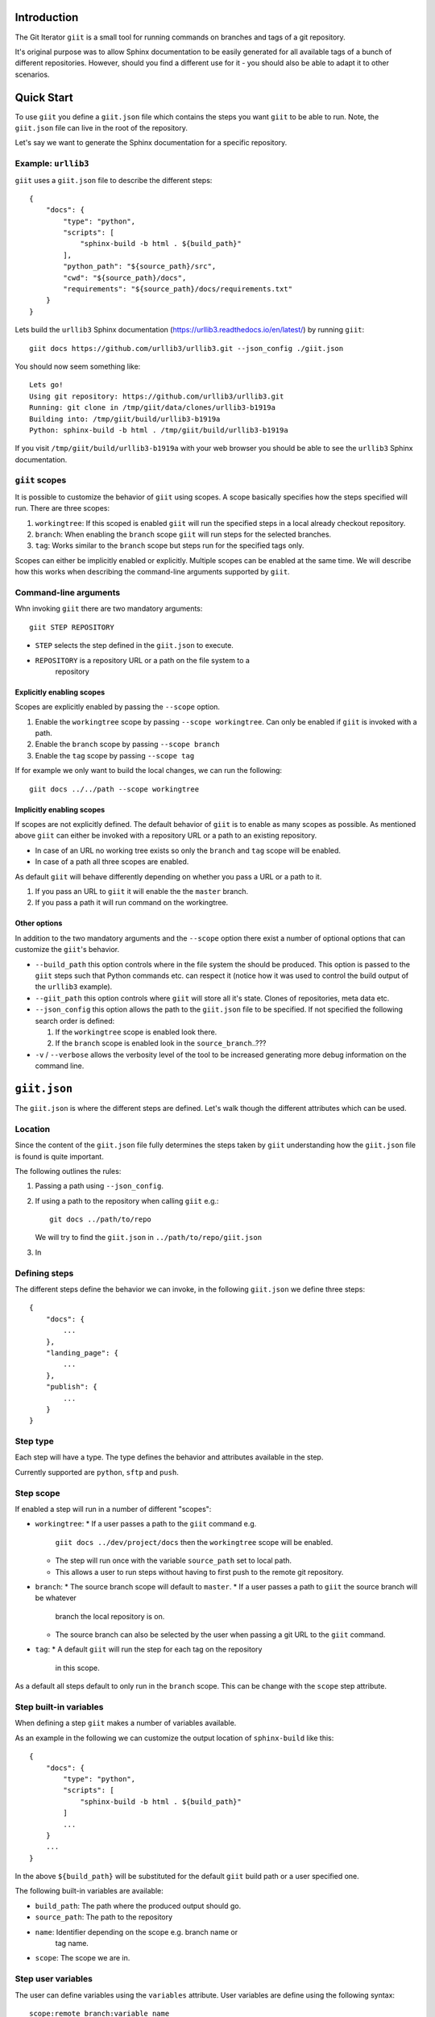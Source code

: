 Introduction
============

.. image:: https://ci.appveyor.com/api/projects/status/mld0fa79ox939fex/branch/master?svg=true
    :target: https://ci.appveyor.com/project/SteinwurfApS/giit

.. image:: https://travis-ci.org/steinwurf/giit.svg?branch=master
    :target: https://travis-ci.org/steinwurf/giit

The Git Iterator ``giit`` is a small tool for running commands on
branches and tags of a git repository.

It's original purpose was to allow Sphinx documentation to be easily
generated for all available tags of a bunch of different repositories. However,
should you find a different use for it - you should also be able to adapt it
to other scenarios.

Quick Start
===========

To use ``giit`` you define a ``giit.json`` file which contains the steps
you want ``giit`` to be able to run. Note, the ``giit.json`` file can
live in the root of the repository.

Let's say we want to generate the Sphinx documentation for a specific
repository.

Example: ``urllib3``
--------------------

``giit`` uses a ``giit.json`` file to describe the different steps::

    {
        "docs": {
            "type": "python",
            "scripts": [
                "sphinx-build -b html . ${build_path}"
            ],
            "python_path": "${source_path}/src",
            "cwd": "${source_path}/docs",
            "requirements": "${source_path}/docs/requirements.txt"
        }
    }

Lets build the ``urllib3`` Sphinx documentation
(https://urllib3.readthedocs.io/en/latest/) by running ``giit``::

    giit docs https://github.com/urllib3/urllib3.git --json_config ./giit.json

You should now seem something like::

    Lets go!
    Using git repository: https://github.com/urllib3/urllib3.git
    Running: git clone in /tmp/giit/data/clones/urllib3-b1919a
    Building into: /tmp/giit/build/urllib3-b1919a
    Python: sphinx-build -b html . /tmp/giit/build/urllib3-b1919a

If you visit ``/tmp/giit/build/urllib3-b1919a`` with your web browser
you should be able to see the ``urllib3`` Sphinx documentation.

``giit`` scopes
---------------

It is possible to customize the behavior of ``giit`` using scopes. A scope
basically specifies how the steps specified will run. There are
three scopes:

1. ``workingtree``: If this scoped is enabled ``giit`` will run the specified
   steps in a local already checkout repository.

2. ``branch``: When enabling the ``branch`` scope ``giit`` will run steps for
   the selected branches.

3. ``tag``: Works similar to the ``branch`` scope but steps run for the specified
   tags only.

Scopes can either be implicitly enabled or explicitly. Multiple scopes can be
enabled at the same time. We will describe how this works when describing the
command-line arguments supported by ``giit``.

Command-line arguments
----------------------

Whn invoking ``giit`` there are two mandatory arguments::

    giit STEP REPOSITORY

* ``STEP`` selects the step defined in the ``giit.json`` to execute.

* ``REPOSITORY`` is a repository URL or a path on the file system to a
   repository

Explicitly enabling scopes
..........................

Scopes are explicitly enabled by passing the ``--scope`` option.

1. Enable the ``workingtree`` scope by passing ``--scope workingtree``. Can only
   be enabled if ``giit`` is invoked with a path.

2. Enable the ``branch`` scope by passing ``--scope branch``

3. Enable the ``tag`` scope by passing ``--scope tag``

If for example we only want to build the local changes, we can run the
following::

    giit docs ../../path --scope workingtree

Implicitly enabling scopes
..........................

If scopes are not explicitly defined. The default behavior of ``giit`` is to
enable as many scopes as possible. As mentioned above ``giit`` can either be
invoked with a repository URL or a path to an existing repository.

* In case of an URL no working tree exists so only the ``branch`` and ``tag``
  scope will be enabled.
* In case of a path all three scopes are enabled.


As default ``giit`` will behave differently depending
on whether you pass a URL or a path to it.

1. If you pass an URL to ``giit`` it will enable the  the ``master`` branch.

2. If you pass a path it will run command on the workingtree.

Other options
.............

In addition to the two mandatory arguments and the ``--scope`` option there
exist a number of optional options that can customize the ``giit``'s behavior.

* ``--build_path`` this option controls where in the file system the should
  be produced. This option is passed to the ``giit`` steps such that Python
  commands etc. can respect it (notice how it was used to control the build
  output of the ``urllib3`` example).

* ``--giit_path`` this option controls where ``giit`` will store all it's
  state. Clones of repositories, meta data etc.

* ``--json_config`` this option allows the path to the ``giit.json`` file to
  be specified. If not specified the following search order is defined:

  1. If the ``workingtree`` scope is enabled look there.

  2. If the ``branch`` scope is enabled look in the ``source_branch``..???

* ``-v`` / ``--verbose`` allows the verbosity level of the tool to be increased
  generating more debug information on the command line.




``giit.json``
=============

The ``giit.json`` is where the different steps are defined. Let's
walk though the different attributes which can be used.

Location
--------

Since the content of the ``giit.json`` file fully determines the steps
taken by ``giit`` understanding how the ``giit.json`` file is found is
quite important.

The following outlines the rules:

1. Passing a path using ``--json_config``.
2. If using a path to the repository when calling ``giit`` e.g.::

       git docs ../path/to/repo

   We will try to find the ``giit.json`` in ``../path/to/repo/giit.json``

3. In


Defining steps
--------------

The different steps define the behavior we can invoke, in
the following ``giit.json`` we define three steps::

    {
        "docs": {
            ...
        },
        "landing_page": {
            ...
        },
        "publish": {
            ...
        }
    }

Step type
----------

Each step will have a type. The type defines the behavior and
attributes available in the step.

Currently supported are ``python``, ``sftp`` and ``push``.

Step scope
----------

If enabled a step will run in a number of different "scopes":

* ``workingtree``:
  * If a user passes a path to the ``giit`` command e.g.
    ``giit docs ../dev/project/docs`` then the ``workingtree`` scope will
    be enabled.
  * The step will run once with the variable ``source_path`` set to
    local path.
  * This allows a user to run steps without having to first
    push to the remote git repository.
* ``branch``:
  * The source branch scope will default to ``master``.
  * If a user passes a path to ``giit`` the source branch will be whatever
    branch the local repository is on.
  * The source branch can also be selected by the user when passing
    a git URL to the ``giit`` command.
* ``tag``:
  * A default ``giit`` will run the step for each tag on the repository
    in this scope.

As a default all steps default to only run in the ``branch``
scope. This can be change with the ``scope`` step attribute.

Step built-in variables
-----------------------

When defining a step ``giit`` makes a number of variables available.

As an example in the following we can customize the output location
of ``sphinx-build`` like this::

    {
        "docs": {
            "type": "python",
            "scripts": [
                "sphinx-build -b html . ${build_path}"
            ]
            ...
        }
        ...
    }

In the above ``${build_path}`` will be substituted for the default
``giit`` build path or a user specified one.

The following built-in variables are available:

* ``build_path``: The path where the produced output should go.
* ``source_path``: The path to the repository
* ``name``: Identifier depending on the scope e.g. branch name or
   tag name.
* ``scope``: The scope we are in.

Step user variables
--------------------

The user can define variables using the ``variables`` attribute.
User variables are define using the following syntax::

    scope:remote_branch:variable_name

Where ``scope`` and ``remote_branch`` are optional.

This can be used to customize e.g. the ``build_path``. Consider
the following example::

    {
        "sphinx": {
            "type": "python",
            "scripts": [
                "sphinx-build -b html . ${output_path}"
            ],
            ...
            "variables": {
                "branch:origin/master:output_path": "${build_path}/docs/latest",
                "branch:output_path": "${build_path}/sphinx/${name}",
                "tag:output_path": "${build_path}/docs/${name}",
                "workingtree:output_path": "${build_path}/workingtree/sphinx"
            }
        }
    }

When calling ``sphinx-build`` we use the user defined ``output_path``
variable.

Let walk though the different values ``output_path`` can take.

* If scope is ``branch`` and the branch is ``origin/master`` then
  ``output_path`` will be ``${build_path}/docs/latest``.
* For all other branches ``output_path`` will be
  ``${build_path}/sphinx/${name}`` where ``${name}`` will be the
  branch name.
* For the tags ``output_path`` will be ``${build_path}/docs/${name}``
  where name is the tag value e.g. ``1.0.0`` etc.
* Finally if we are in the ``workingtree`` scope the ``output_path``
  variable will be ``${build_path}/workingtree/sphinx``

Lets see how this could look (``build_path`` is ``/tmp/project``)::

    Tag 1.0.0 -----------> /tmp/project/docs/1.0.0
    Tag 1.0.0 -----------> /tmp/project/docs/2.0.0
    Tag 1.0.0 -----------> /tmp/project/docs/2.1.0
    Tag 1.0.0 -----------> /tmp/project/docs/3.0.0
    Branch master -------> /tmp/project/docs/latest
    Branch trying_new ---> /tmp/project/sphinx/trying_new
    Branch new_idea -----> /tmp/project/sphinx/new_idea
    Workingtree ---------> /tmp/project/workingtree

``clean`` step
..............

The ``clean`` step just remove the ``build_path``.

``python`` step
...............

The ``python`` step supports the following attributes:

* Mandatory ``scripts``: A list of commands to execute
* Optional ``cwd``: The path where commands will be executed
* Optional ``requirements``: Path to a ``pip`` requirements file containing
  dependencies to be installed. If specified a virtualenv will
  created.
* Optional ``pip_packages``: A list of ``pip`` packages to install. If
  specified a virtualenv will created.
* Optional ``scope``: A list of ``scope`` names for which the step will run.
* Optional ``allow_failure``: A boolean indicating whether we
  allow the scripts to fail.
* Optional ``python_path``: Setting the python path before running the
  scripts.

``giit`` command line arguments
===============================

The ``giit`` tool takes two mandatory arguments and a number of options::

    giit STEP REPOSITORY [--options]

Argument: ``STEP``
-----------------

Selects the step in the ``giit.json`` file to run.

Argument: ``REPOSITORY``
------------------------

The URL or path to the git repository.

Option: ``--build_path``
-----------------------

Sets the build path (i.e. where the output artifacts/data) will be generated/
built. This argument is available in the ``giit.json`` as the ``${build_path}``
variable.

Option: ``--giit_path``
-----------------------

This path is where the ``giit`` tool will store configurations, virtualenvs
clones created while running the tool. It also serves as a cache, to speed up
builds.

Option: ``--remote_branch``
---------------------------

Specifies the source branch to use. The default is ``origin/master``, however if you
need to build a different branch this is one way of doing it.

Option: ``--json_config``
-------------------------

Sets the path to where the ``giit.json`` file.




Factories and Dependency Injection
----------------------------------

Testability is a key feature of any modern software library and one of the key
techniques for writing testable code is dependency injection (DI).

In Python DI is relatively simple to implement due to the dynamic nature of the
language.

Git branches
------------



